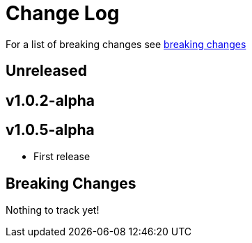 // NOTE: release process automatically updates titles with "Unreleased" to title with actual release version
= Change Log

For a list of breaking changes see link:breaking[breaking changes]

== Unreleased

== v1.0.2-alpha

== v1.0.5-alpha

* First release

== Breaking Changes

Nothing to track yet!